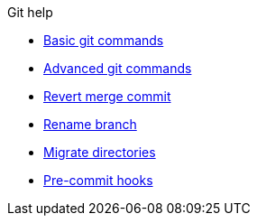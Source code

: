 .Git help
* xref:basic.adoc[Basic git commands]
* xref:advanced.adoc[Advanced git commands]
* xref:revert-merge.adoc[Revert merge commit]
* xref:rename-branch.adoc[Rename branch]
* xref:migrate.adoc[Migrate directories]
* xref:precommit-hooks.adoc[Pre-commit hooks]
